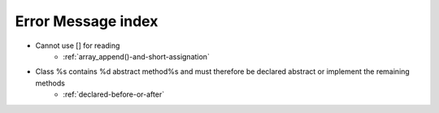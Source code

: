 Error Message index
-------------------

* Cannot use [] for reading
    * :ref:`array_append()-and-short-assignation`
* Class %s contains %d abstract method%s and must therefore be declared abstract or implement the remaining methods
    * :ref:`declared-before-or-after`

